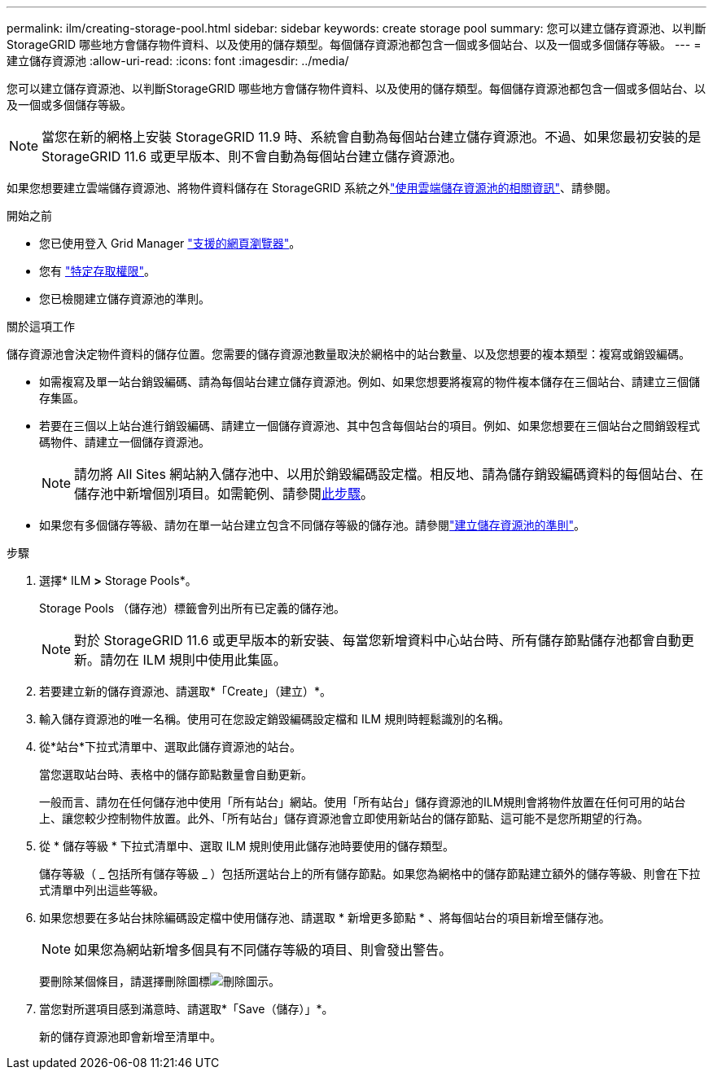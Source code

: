 ---
permalink: ilm/creating-storage-pool.html 
sidebar: sidebar 
keywords: create storage pool 
summary: 您可以建立儲存資源池、以判斷StorageGRID 哪些地方會儲存物件資料、以及使用的儲存類型。每個儲存資源池都包含一個或多個站台、以及一個或多個儲存等級。 
---
= 建立儲存資源池
:allow-uri-read: 
:icons: font
:imagesdir: ../media/


[role="lead"]
您可以建立儲存資源池、以判斷StorageGRID 哪些地方會儲存物件資料、以及使用的儲存類型。每個儲存資源池都包含一個或多個站台、以及一個或多個儲存等級。


NOTE: 當您在新的網格上安裝 StorageGRID 11.9 時、系統會自動為每個站台建立儲存資源池。不過、如果您最初安裝的是 StorageGRID 11.6 或更早版本、則不會自動為每個站台建立儲存資源池。

如果您想要建立雲端儲存資源池、將物件資料儲存在 StorageGRID 系統之外link:what-cloud-storage-pool-is.html["使用雲端儲存資源池的相關資訊"]、請參閱。

.開始之前
* 您已使用登入 Grid Manager link:../admin/web-browser-requirements.html["支援的網頁瀏覽器"]。
* 您有 link:../admin/admin-group-permissions.html["特定存取權限"]。
* 您已檢閱建立儲存資源池的準則。


.關於這項工作
儲存資源池會決定物件資料的儲存位置。您需要的儲存資源池數量取決於網格中的站台數量、以及您想要的複本類型：複寫或銷毀編碼。

* 如需複寫及單一站台銷毀編碼、請為每個站台建立儲存資源池。例如、如果您想要將複寫的物件複本儲存在三個站台、請建立三個儲存集區。
* 若要在三個以上站台進行銷毀編碼、請建立一個儲存資源池、其中包含每個站台的項目。例如、如果您想要在三個站台之間銷毀程式碼物件、請建立一個儲存資源池。
+

NOTE: 請勿將 All Sites 網站納入儲存池中、以用於銷毀編碼設定檔。相反地、請為儲存銷毀編碼資料的每個站台、在儲存池中新增個別項目。如需範例、請參閱<<entries,此步驟>>。

* 如果您有多個儲存等級、請勿在單一站台建立包含不同儲存等級的儲存池。請參閱link:guidelines-for-creating-storage-pools.html["建立儲存資源池的準則"]。


.步驟
. 選擇* ILM *>* Storage Pools*。
+
Storage Pools （儲存池）標籤會列出所有已定義的儲存池。

+

NOTE: 對於 StorageGRID 11.6 或更早版本的新安裝、每當您新增資料中心站台時、所有儲存節點儲存池都會自動更新。請勿在 ILM 規則中使用此集區。

. 若要建立新的儲存資源池、請選取*「Create」（建立）*。
. 輸入儲存資源池的唯一名稱。使用可在您設定銷毀編碼設定檔和 ILM 規則時輕鬆識別的名稱。
. 從*站台*下拉式清單中、選取此儲存資源池的站台。
+
當您選取站台時、表格中的儲存節點數量會自動更新。

+
一般而言、請勿在任何儲存池中使用「所有站台」網站。使用「所有站台」儲存資源池的ILM規則會將物件放置在任何可用的站台上、讓您較少控制物件放置。此外、「所有站台」儲存資源池會立即使用新站台的儲存節點、這可能不是您所期望的行為。

. 從 * 儲存等級 * 下拉式清單中、選取 ILM 規則使用此儲存池時要使用的儲存類型。
+
儲存等級（ _ 包括所有儲存等級 _ ）包括所選站台上的所有儲存節點。如果您為網格中的儲存節點建立額外的儲存等級、則會在下拉式清單中列出這些等級。

. [[enters]] 如果您想要在多站台抹除編碼設定檔中使用儲存池、請選取 * 新增更多節點 * 、將每個站台的項目新增至儲存池。
+

NOTE: 如果您為網站新增多個具有不同儲存等級的項目、則會發出警告。

+
要刪除某個條目，請選擇刪除圖標image:../media/icon-x-to-remove.png["刪除圖示"]。

. 當您對所選項目感到滿意時、請選取*「Save（儲存）」*。
+
新的儲存資源池即會新增至清單中。



